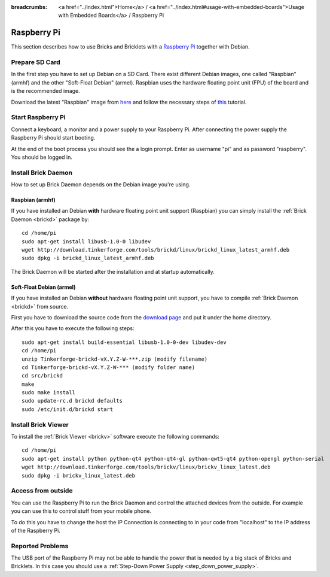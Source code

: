 
:breadcrumbs: <a href="../index.html">Home</a> / <a href="../index.html#usage-with-embedded-boards">Usage with Embedded Boards</a> / Raspberry Pi

.. _embedded_raspberry_pi:

Raspberry Pi
============

This section describes how to use Bricks and Bricklets with a
`Raspberry Pi <http://www.raspberrypi.org/>`__ together with Debian.


Prepare SD Card
---------------

In the first step you have to set up Debian on a SD Card.
There exist different Debian images, one called "Raspbian" (armhf)
and the other "Soft-Float Debian" (armel). Raspbian uses the hardware floating 
point unit (FPU) of the board and is the recommended image.

Download the latest "Raspbian" image from
`here <http://www.raspberrypi.org/downloads>`__
and follow the necessary steps of
`this <http://elinux.org/RPi_Easy_SD_Card_Setup>`__ tutorial.


Start Raspberry Pi
------------------

Connect a keyboard, a monitor and a power supply to your Raspberry Pi.
After connecting the power supply the Raspberry Pi should start booting.

At the end of the boot process you should see the a login prompt. Enter
as username "pi" and as password "raspberry". You should be logged in.


Install Brick Daemon
--------------------

How to set up Brick Daemon depends on the Debian image you're using.

Raspbian (armhf)
^^^^^^^^^^^^^^^^

If you have installed an Debian **with** hardware floating point unit support
(Raspbian) you can simply install the :ref:`Brick Daemon <brickd>` package by::

 cd /home/pi
 sudo apt-get install libusb-1.0-0 libudev
 wget http://download.tinkerforge.com/tools/brickd/linux/brickd_linux_latest_armhf.deb
 sudo dpkg -i brickd_linux_latest_armhf.deb

The Brick Daemon will be started after the installation and at startup
automatically.


Soft-Float Debian (armel)
^^^^^^^^^^^^^^^^^^^^^^^^^

If you have installed an Debian **without** hardware floating point unit support,
you have to compile :ref:`Brick Daemon <brickd>` from source.

First you have to download the source code from the 
`download page <http://www.tinkerforge.com/en/doc/Downloads.html#tools>`__
and put it under the home directory.

After this you have to execute the following steps::

 sudo apt-get install build-essential libusb-1.0-0-dev libudev-dev
 cd /home/pi
 unzip Tinkerforge-brickd-vX.Y.Z-W-***.zip (modify filename)
 cd Tinkerforge-brickd-vX.Y.Z-W-*** (modify folder name)
 cd src/brickd
 make
 sudo make install
 sudo update-rc.d brickd defaults
 sudo /etc/init.d/brickd start


Install Brick Viewer
--------------------

To install the :ref:`Brick Viewer <brickv>` software execute the following
commands::

 cd /home/pi
 sudo apt-get install python python-qt4 python-qt4-gl python-qwt5-qt4 python-opengl python-serial
 wget http://download.tinkerforge.com/tools/brickv/linux/brickv_linux_latest.deb
 sudo dpkg -i brickv_linux_latest.deb


Access from outside
-------------------

You can use the Raspberry Pi to run the Brick Daemon and control the attached
devices from the outside. For example you can use this to control stuff from
your mobile phone.

To do this you have to change the host the IP Connection is connecting to in
your code from "localhost" to the IP address of the Raspberry Pi.


Reported Problems
-----------------

The USB port of the Raspberry Pi may not be able to handle the power
that is needed by a big stack of Bricks and Bricklets. In this case you
should use a :ref:`Step-Down Power Supply <step_down_power_supply>`.

